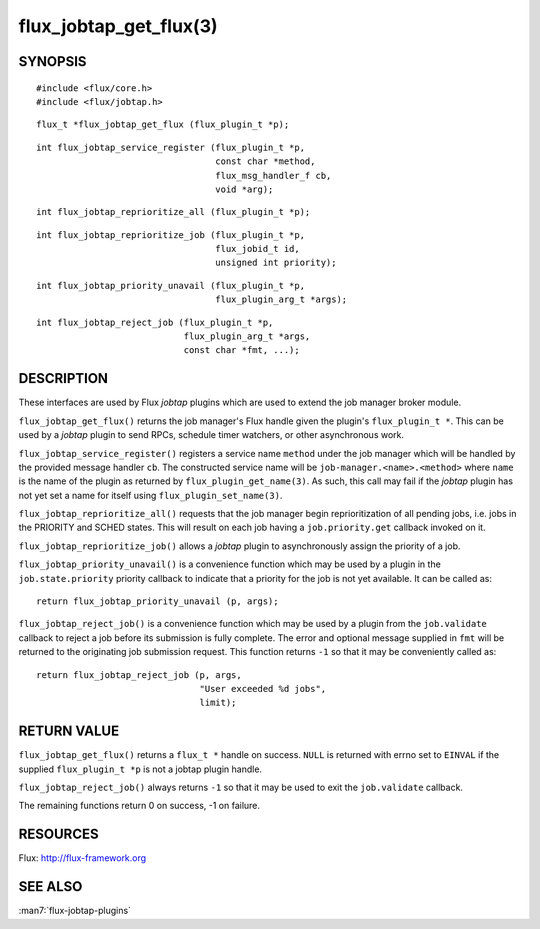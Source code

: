 =======================
flux_jobtap_get_flux(3)
=======================


SYNOPSIS
========

::

   #include <flux/core.h>
   #include <flux/jobtap.h>

::

   flux_t *flux_jobtap_get_flux (flux_plugin_t *p);

::

   int flux_jobtap_service_register (flux_plugin_t *p,
                                     const char *method,
                                     flux_msg_handler_f cb,
                                     void *arg);

::

   int flux_jobtap_reprioritize_all (flux_plugin_t *p);

::

   int flux_jobtap_reprioritize_job (flux_plugin_t *p,
                                     flux_jobid_t id,
                                     unsigned int priority);

::

   int flux_jobtap_priority_unavail (flux_plugin_t *p,
                                     flux_plugin_arg_t *args);

::

   int flux_jobtap_reject_job (flux_plugin_t *p,
                               flux_plugin_arg_t *args,
                               const char *fmt, ...);


DESCRIPTION
===========

These interfaces are used by Flux *jobtap* plugins which are used to
extend the job manager broker module.

``flux_jobtap_get_flux()`` returns the job manager's Flux handle given
the plugin's ``flux_plugin_t *``. This can be used by a *jobtap* plugin
to send RPCs, schedule timer watchers, or other asynchronous work.

``flux_jobtap_service_register()`` registers a service name ``method``
under the job manager which will be handled by the provided message
handler ``cb``.  The constructed service name will be
``job-manager.<name>.<method>`` where ``name`` is the name of the plugin
as returned by ``flux_plugin_get_name(3)``. As such, this call may
fail if the *jobtap* plugin has not yet set a name for itself using
``flux_plugin_set_name(3)``.

``flux_jobtap_reprioritize_all()`` requests that the job manager begin
reprioritization of all pending jobs, i.e. jobs in the PRIORITY and
SCHED states. This will result on each job having a ``job.priority.get``
callback invoked on it.

``flux_jobtap_reprioritize_job()`` allows a *jobtap* plugin to asynchronously
assign the priority of a job.

``flux_jobtap_priority_unavail()`` is a convenience function which may
be used by a plugin in the ``job.state.priority`` priority callback to
indicate that a priority for the job is not yet available. It can be
called as::

   return flux_jobtap_priority_unavail (p, args);

``flux_jobtap_reject_job()`` is a convenience function which may be used
by a plugin from the ``job.validate`` callback to reject a job before its
submission is fully complete. The error and optional message supplied in
``fmt`` will be returned to the originating job submission request. This
function returns ``-1`` so that it may be conveniently called as::

  return flux_jobtap_reject_job (p, args,
                                 "User exceeded %d jobs",
                                 limit);

RETURN VALUE
============

``flux_jobtap_get_flux()`` returns a ``flux_t *`` handle on success. ``NULL``
is returned with errno set to ``EINVAL`` if the supplied ``flux_plugin_t *p``
is not a jobtap plugin handle.

``flux_jobtap_reject_job()`` always returns ``-1`` so that it may be used
to exit the ``job.validate`` callback.

The remaining functions return 0 on success, -1 on failure.

RESOURCES
=========

Flux: http://flux-framework.org


SEE ALSO
========

:man7:`flux-jobtap-plugins`
